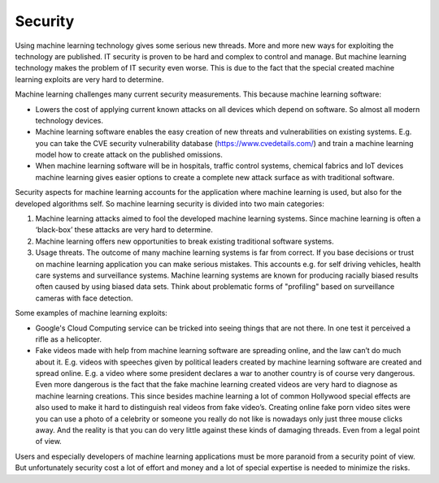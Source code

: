 Security
-----------

Using machine learning technology gives some serious new threads. More and more new ways for exploiting the technology are published. IT security is proven to be hard and complex to control and manage. But machine learning technology makes the problem of IT security even worse. This is due to the fact that the special created machine learning exploits are very hard to determine.

Machine learning challenges many current security measurements. This because machine learning software:

* Lowers the cost of applying current known attacks on all devices which depend on software. So almost all modern technology devices. 
* Machine learning software enables the easy creation of new threats and vulnerabilities on existing systems. E.g. you can take the CVE security vulnerability database (https://www.cvedetails.com/) and train a machine learning model how to create attack on the published omissions. 
* When machine learning software will be in hospitals, traffic control systems, chemical fabrics and IoT devices machine learning gives easier options to create a complete new attack surface as with traditional software. 

Security aspects for machine learning accounts for the application where machine learning is used, but also for the developed algorithms self. So machine learning security is divided into two main categories:

1. Machine learning attacks aimed to fool the developed machine learning systems. Since machine learning is often a ‘black-box’ these attacks are very hard to determine.
#. Machine learning offers new opportunities to break existing traditional software systems.
#. Usage threats. The outcome of many machine learning systems is far from correct. If you base decisions or trust on machine learning application you can make serious mistakes. This accounts e.g. for self driving vehicles, health care systems and surveillance systems. Machine learning systems are known for producing racially biased results often caused by using biased data sets. Think about problematic forms of "profiling" based on surveillance cameras with face detection. 



Some examples of machine learning exploits:

* Google's Cloud Computing service can be tricked into seeing things that are not there. In one test it perceived a rifle as a helicopter. 
* Fake videos made with help from machine learning software are spreading online, and the law can’t do much about it. E.g. videos with speeches given by political leaders created by machine learning software are created and spread online. E.g. a video where some president declares a war to another country is of course very dangerous. Even more dangerous is the fact that the fake machine learning created videos are very hard to diagnose as machine learning creations. This since besides machine learning a lot of common Hollywood special effects are also used to make it hard to distinguish real videos from fake video’s. Creating online fake porn video sites were you can use a photo of a celebrity or someone you really do not like is nowadays only just three mouse clicks away. And the reality is that you can do very little against these kinds of damaging threads. Even from a legal point of view.

Users and especially developers of machine learning applications must be more paranoid from a security point of view. But unfortunately security cost a lot of effort and money and a lot of special expertise is needed to minimize the risks.

